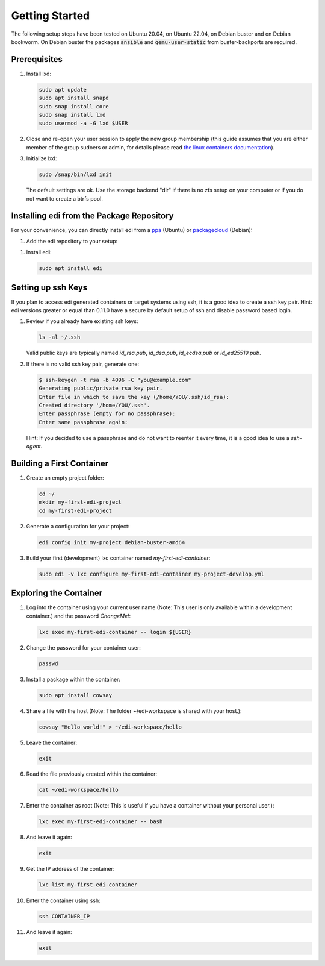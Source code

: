 Getting Started
===============

The following setup steps have been tested on Ubuntu 20.04, on Ubuntu 22.04, on Debian buster and on Debian bookworm.
On Debian buster the packages :code:`ansible` and :code:`qemu-user-static` from buster-backports are required.

Prerequisites
+++++++++++++

#. Install lxd:

   .. code-block:: bash

      sudo apt update
      sudo apt install snapd
      sudo snap install core
      sudo snap install lxd
      sudo usermod -a -G lxd $USER

#. Close and re-open your user session to apply the new group membership (this guide assumes that you are either member of the group sudoers or admin, for details please read `the linux containers documentation`_).

#. Initialize lxd:

   .. code-block:: bash

      sudo /snap/bin/lxd init

   The default settings are ok.
   Use the storage backend "dir" if there is no zfs setup on your computer or if you do not want to create a btrfs pool.

.. _`the linux containers documentation`: https://linuxcontainers.org/lxd/getting-started-cli/

Installing edi from the Package Repository
++++++++++++++++++++++++++++++++++++++++++

For your convenience, you can directly install edi from a `ppa`_ (Ubuntu) or `packagecloud`_ (Debian):

#. Add the edi repository to your setup:

   .. code-block:: bash
      :caption: Ubuntu

      sudo add-apt-repository ppa:m-luescher/edi-snapshots
      sudo apt update

   .. code-block:: bash
      :caption: Debian

      curl -s https://packagecloud.io/install/repositories/get-edi/debian/script.deb.sh | sudo bash

.. _`ppa`: https://launchpad.net/~m-luescher/+archive/ubuntu/edi-snapshots
.. _`packagecloud`: https://packagecloud.io/get-edi/debian

#. Install edi:

   .. code-block:: bash

      sudo apt install edi

Setting up ssh Keys
+++++++++++++++++++

If you plan to access edi generated containers or target systems using ssh, it is a good idea to create a ssh key pair.
Hint: edi versions greater or equal than 0.11.0 have a secure by default setup of ssh and disable password based login.

#. Review if you already have existing ssh keys:

   .. code-block:: bash

      ls -al ~/.ssh

   Valid public keys are typically named `id_rsa.pub`, `id_dsa.pub`, `id_ecdsa.pub` or `id_ed25519.pub`.

#. If there is no valid ssh key pair, generate one:

   .. code-block:: bash

      $ ssh-keygen -t rsa -b 4096 -C "you@example.com"
      Generating public/private rsa key pair.
      Enter file in which to save the key (/home/YOU/.ssh/id_rsa):
      Created directory '/home/YOU/.ssh'.
      Enter passphrase (empty for no passphrase):
      Enter same passphrase again:

   Hint: If you decided to use a passphrase and do not want to reenter it every time, it is a good idea
   to use a `ssh-agent`.


Building a First Container
++++++++++++++++++++++++++

#. Create an empty project folder:

   .. code-block:: bash

      cd ~/
      mkdir my-first-edi-project
      cd my-first-edi-project

#. Generate a configuration for your project:

   .. code-block:: bash

      edi config init my-project debian-buster-amd64

#. Build your first (development) lxc container named *my-first-edi-container*:

   .. code-block:: bash

      sudo edi -v lxc configure my-first-edi-container my-project-develop.yml


Exploring the Container
+++++++++++++++++++++++

#. Log into the container using your current user name (Note: This user is only available
   within a development container.) and the password *ChangeMe!*:

   .. code-block:: bash

      lxc exec my-first-edi-container -- login ${USER}

#. Change the password for your container user:

   .. code-block:: bash

      passwd

#. Install a package within the container:

   .. code-block:: bash

      sudo apt install cowsay

#. Share a file with the host (Note: The folder ~/edi-workspace is shared with your host.):

   .. code-block:: bash

      cowsay "Hello world!" > ~/edi-workspace/hello

#. Leave the container:

   .. code-block:: bash

      exit

#. Read the file previously created within the container:

   .. code-block:: bash

      cat ~/edi-workspace/hello

#. Enter the container as root (Note: This is useful if you have a container without your personal user.):

   .. code-block:: bash

      lxc exec my-first-edi-container -- bash

#. And leave it again:

   .. code-block:: bash

      exit

#. Get the IP address of the container:

   .. code-block:: bash

      lxc list my-first-edi-container

#. Enter the container using ssh:

   .. code-block:: bash

      ssh CONTAINER_IP

#. And leave it again:

   .. code-block:: bash

      exit
